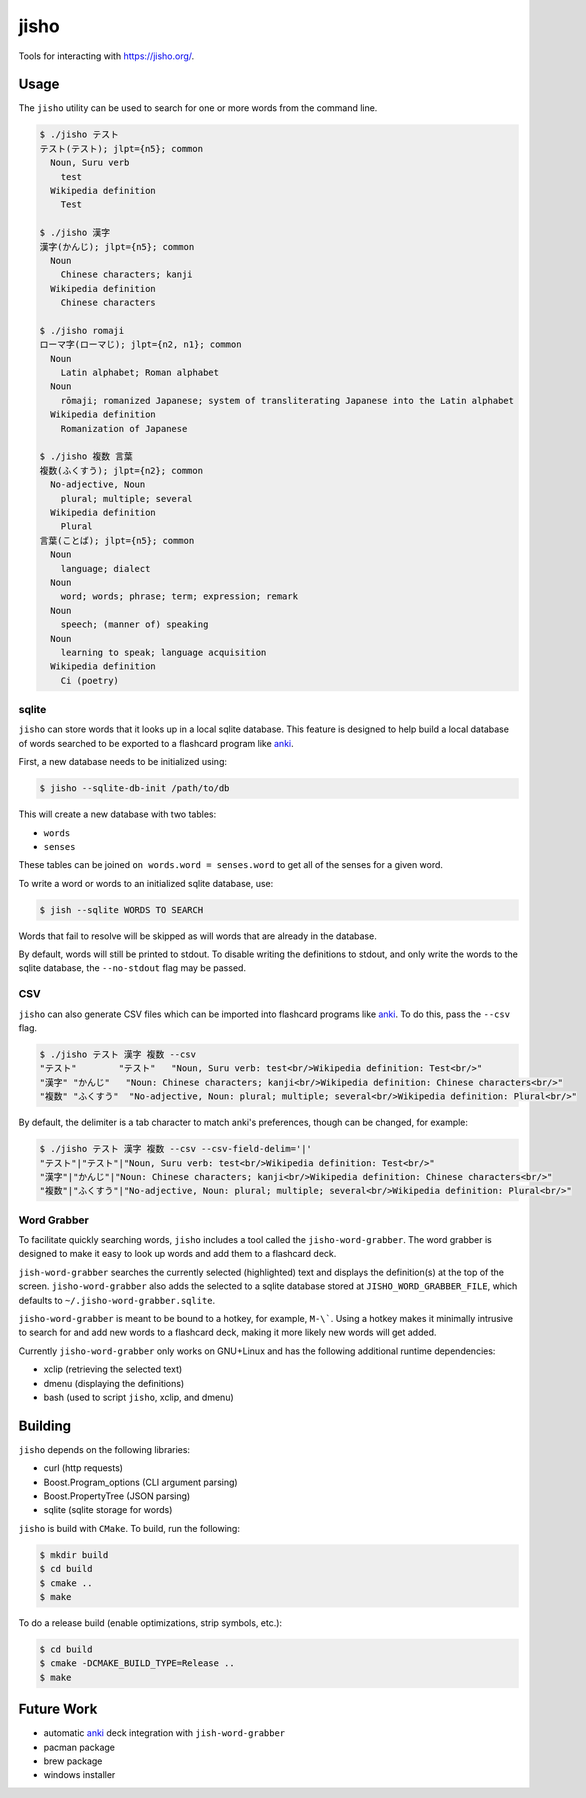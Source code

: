 jisho
=====

Tools for interacting with https://jisho.org/.

Usage
-----

The ``jisho`` utility can be used to search for one or more words from the command line.

.. code-block::

   $ ./jisho テスト
   テスト(テスト); jlpt={n5}; common
     Noun, Suru verb
       test
     Wikipedia definition
       Test

   $ ./jisho 漢字
   漢字(かんじ); jlpt={n5}; common
     Noun
       Chinese characters; kanji
     Wikipedia definition
       Chinese characters

   $ ./jisho romaji
   ローマ字(ローマじ); jlpt={n2, n1}; common
     Noun
       Latin alphabet; Roman alphabet
     Noun
       rōmaji; romanized Japanese; system of transliterating Japanese into the Latin alphabet
     Wikipedia definition
       Romanization of Japanese

   $ ./jisho 複数 言葉
   複数(ふくすう); jlpt={n2}; common
     No-adjective, Noun
       plural; multiple; several
     Wikipedia definition
       Plural
   言葉(ことば); jlpt={n5}; common
     Noun
       language; dialect
     Noun
       word; words; phrase; term; expression; remark
     Noun
       speech; (manner of) speaking
     Noun
       learning to speak; language acquisition
     Wikipedia definition
       Ci (poetry)

sqlite
~~~~~~

``jisho`` can store words that it looks up in a local sqlite database.
This feature is designed to help build a local database of words searched to be exported to a flashcard program like `anki <https://github.com/dae/anki>`__.

First, a new database needs to be initialized using:

.. code-block::

   $ jisho --sqlite-db-init /path/to/db

This will create a new database with two tables:

- ``words``
- ``senses``

These tables can be joined ``on words.word = senses.word`` to get all of the senses for a given word.

To write a word or words to an initialized sqlite database, use:

.. code-block::

   $ jish --sqlite WORDS TO SEARCH

Words that fail to resolve will be skipped as will words that are already in the database.

By default, words will still be printed to stdout.
To disable writing the definitions to stdout, and only write the words to the sqlite database, the ``--no-stdout`` flag may be passed.

CSV
~~~

``jisho`` can also generate CSV files which can be imported into flashcard programs like `anki <https://github.com/dae/anki>`__.
To do this, pass the ``--csv`` flag.

.. code-block::

   $ ./jisho テスト 漢字 複数 --csv
   "テスト"	"テスト"	"Noun, Suru verb: test<br/>Wikipedia definition: Test<br/>"
   "漢字"	"かんじ"	"Noun: Chinese characters; kanji<br/>Wikipedia definition: Chinese characters<br/>"
   "複数"	"ふくすう"	"No-adjective, Noun: plural; multiple; several<br/>Wikipedia definition: Plural<br/>"

By default, the delimiter is a tab character to match anki's preferences, though can be changed, for example:


.. code-block::

   $ ./jisho テスト 漢字 複数 --csv --csv-field-delim='|'
   "テスト"|"テスト"|"Noun, Suru verb: test<br/>Wikipedia definition: Test<br/>"
   "漢字"|"かんじ"|"Noun: Chinese characters; kanji<br/>Wikipedia definition: Chinese characters<br/>"
   "複数"|"ふくすう"|"No-adjective, Noun: plural; multiple; several<br/>Wikipedia definition: Plural<br/>"

Word Grabber
~~~~~~~~~~~~

To facilitate quickly searching words, ``jisho`` includes a tool called the ``jisho-word-grabber``.
The word grabber is designed to make it easy to look up words and add them to a flashcard deck.

``jish-word-grabber`` searches the currently selected (highlighted) text and displays the definition(s) at the top of the screen.
``jisho-word-grabber`` also adds the selected to a sqlite database stored at ``JISHO_WORD_GRABBER_FILE``, which defaults to ``~/.jisho-word-grabber.sqlite``.

``jisho-word-grabber`` is meant to be bound to a hotkey, for example, ``M-\```.
Using a hotkey makes it minimally intrusive to search for and add new words to a flashcard deck, making it more likely new words will get added.

Currently ``jisho-word-grabber`` only works on GNU+Linux and has the following additional runtime dependencies:

- xclip (retrieving the selected text)
- dmenu (displaying the definitions)
- bash (used to script ``jisho``, xclip, and dmenu)

Building
--------

``jisho`` depends on the following libraries:

- curl (http requests)
- Boost.Program_options (CLI argument parsing)
- Boost.PropertyTree (JSON parsing)
- sqlite (sqlite storage for words)

``jisho`` is build with ``CMake``.
To build, run the following:

.. code-block:: bash

   $ mkdir build
   $ cd build
   $ cmake ..
   $ make

To do a release build (enable optimizations, strip symbols, etc.):

.. code-block:: bash

   $ cd build
   $ cmake -DCMAKE_BUILD_TYPE=Release ..
   $ make

Future Work
-----------

- automatic `anki <https://github.com/dae/anki>`__ deck integration with ``jish-word-grabber``
- pacman package
- brew package
- windows installer
